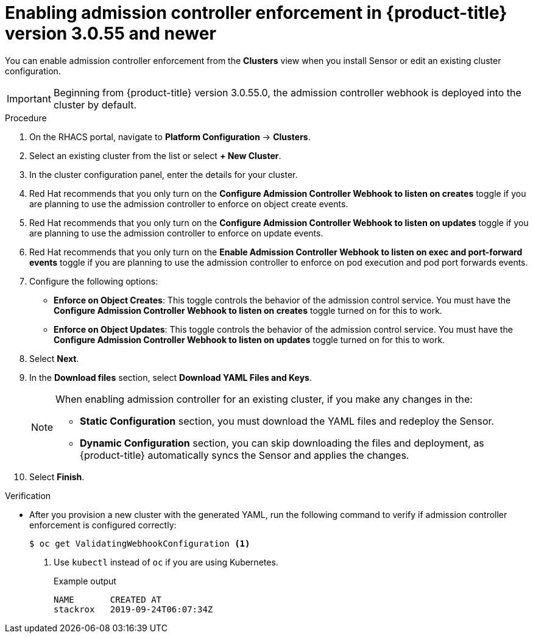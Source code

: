 // Module included in the following assemblies:
//
// * operating/use-admission-controller-enforcement.adoc
:_module-type: PROCEDURE
[id="enable-admission-controller-enforcement-55_{context}"]
= Enabling admission controller enforcement in {product-title} version 3.0.55 and newer

[role="_abstract"]
You can enable admission controller enforcement from the *Clusters* view when you install Sensor or edit an existing cluster configuration.

[IMPORTANT]
====
Beginning from {product-title} version 3.0.55.0, the admission controller webhook is deployed into the cluster by default.
====

.Procedure
. On the RHACS portal, navigate to *Platform Configuration* -> *Clusters*.
. Select an existing cluster from the list or select *+ New Cluster*.
. In the cluster configuration panel, enter the details for your cluster.
. Red Hat recommends that you only turn on the *Configure Admission Controller Webhook to listen on creates* toggle if you are planning to use the admission controller to enforce on object create events.
. Red Hat recommends that you only turn on the *Configure Admission Controller Webhook to listen on updates* toggle if you are planning to use the admission controller to enforce on update events.
. Red Hat recommends that you only turn on the *Enable Admission Controller Webhook to listen on exec and port-forward events* toggle if you are planning to use the admission controller to enforce on pod execution and pod port forwards events.
. Configure the following options:
** *Enforce on Object Creates*: This toggle controls the behavior of the admission control service.
You must have the *Configure Admission Controller Webhook to listen on creates* toggle turned on for this to work.
** *Enforce on Object Updates*: This toggle controls the behavior of the admission control service.
You must have the *Configure Admission Controller Webhook to listen on updates* toggle turned on for this to work.
. Select *Next*.
. In the *Download files* section, select *Download YAML Files and Keys*.
+
[NOTE]
====
When enabling admission controller for an existing cluster, if you make any changes in the:

* *Static Configuration* section, you must download the YAML files and redeploy the Sensor.
* *Dynamic Configuration* section, you can skip downloading the files and deployment, as {product-title} automatically syncs the Sensor and applies the changes.
====
. Select *Finish*.

.Verification
* After you provision a new cluster with the generated YAML, run the following command to verify if admission controller enforcement is configured correctly:
+
[source,terminal]
----
$ oc get ValidatingWebhookConfiguration <1>
----
<1> Use `kubectl` instead of `oc` if you are using Kubernetes.
+
.Example output
[source,terminal]
----
NAME       CREATED AT
stackrox   2019-09-24T06:07:34Z
----
